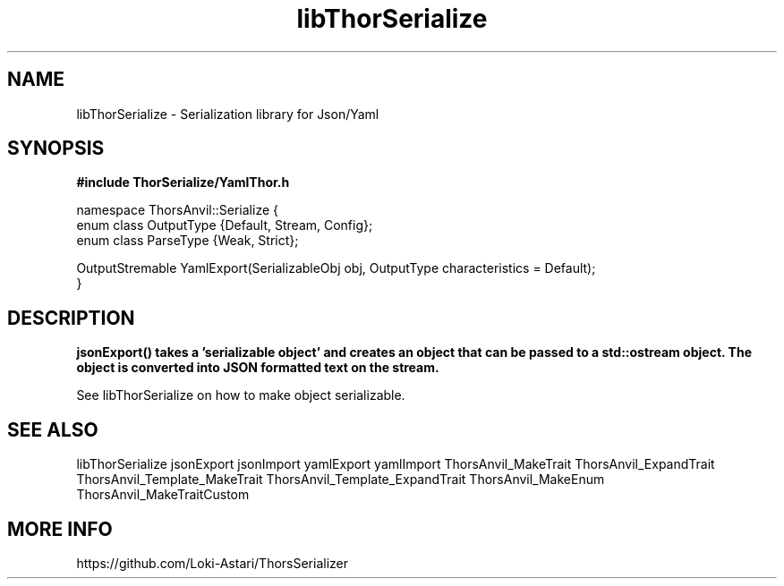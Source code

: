 .TH libThorSerialize 3
.SH NAME
libThorSerialize \- Serialization library for Json/Yaml
.SH SYNOPSIS
.B #include "ThorSerialize/YamlThor.h"

 namespace ThorsAnvil::Serialize {  
        enum class OutputType {Default, Stream, Config};
        enum class ParseType  {Weak, Strict};

        OutputStremable YamlExport(SerializableObj obj, OutputType characteristics = Default);
 }
.SH DESCRIPTION
.B jsonExport() takes a 'serializable object' and creates an object that can be passed to a std::ostream object. The object is converted into JSON formatted text on the stream.

See libThorSerialize on how to make object serializable.

.SH SEE ALSO
libThorSerialize jsonExport jsonImport yamlExport yamlImport ThorsAnvil_MakeTrait ThorsAnvil_ExpandTrait ThorsAnvil_Template_MakeTrait ThorsAnvil_Template_ExpandTrait ThorsAnvil_MakeEnum ThorsAnvil_MakeTraitCustom

.SH MORE INFO
https://github.com/Loki-Astari/ThorsSerializer

